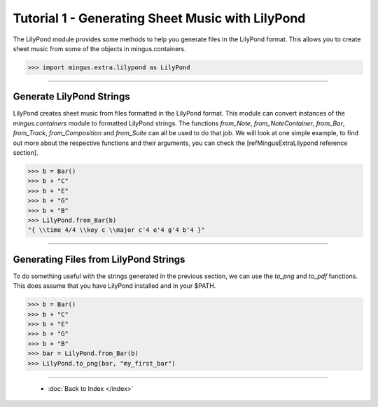 ﻿Tutorial 1 - Generating Sheet Music with LilyPond
=================================================

The LilyPond module provides some methods to help you generate files in the LilyPond format. This allows you to create sheet music from some of the objects in mingus.containers.


>>> import mingus.extra.lilypond as LilyPond




----


Generate LilyPond Strings
-------------------------

LilyPond creates sheet music from files formatted in the LilyPond format. This module can convert instances of the `mingus.containers` module to formatted LilyPond strings. The functions `from_Note`, `from_NoteContainer`, `from_Bar`, `from_Track`, `from_Composition` and `from_Suite` can all be used to do that job. We will look at one simple example, to find out more about the respective functions and their arguments, you can check the [refMingusExtraLilypond reference section].



>>> b = Bar()
>>> b + "C"
>>> b + "E"
>>> b + "G"
>>> b + "B"
>>> LilyPond.from_Bar(b)
"{ \\time 4/4 \\key c \\major c'4 e'4 g'4 b'4 }"



----


Generating Files from LilyPond Strings
--------------------------------------

To do something useful with the strings generated in the previous section, we can use the `to_png` and `to_pdf` functions. This does assume that you have LilyPond installed and in your $PATH.



>>> b = Bar()
>>> b + "C"
>>> b + "E"
>>> b + "G"
>>> b + "B"
>>> bar = LilyPond.from_Bar(b)
>>> LilyPond.to_png(bar, "my_first_bar")


.. image:: lpexample.png


----

  * :doc:`Back to Index </index>`
